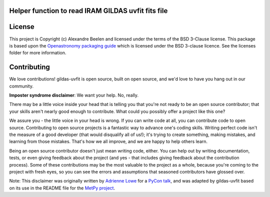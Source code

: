 Helper function to read IRAM GILDAS uvfit fits file
---------------------------------------------------

License
-------

This project is Copyright (c) Alexandre Beelen and licensed under
the terms of the BSD 3-Clause license. This package is based upon
the `Openastronomy packaging guide <https://github.com/OpenAstronomy/packaging-guide>`_
which is licensed under the BSD 3-clause licence. See the licenses folder for
more information.

Contributing
------------

We love contributions! gildas-uvfit is open source,
built on open source, and we'd love to have you hang out in our community.

**Imposter syndrome disclaimer**: We want your help. No, really.

There may be a little voice inside your head that is telling you that you're not
ready to be an open source contributor; that your skills aren't nearly good
enough to contribute. What could you possibly offer a project like this one?

We assure you - the little voice in your head is wrong. If you can write code at
all, you can contribute code to open source. Contributing to open source
projects is a fantastic way to advance one's coding skills. Writing perfect code
isn't the measure of a good developer (that would disqualify all of us!); it's
trying to create something, making mistakes, and learning from those
mistakes. That's how we all improve, and we are happy to help others learn.

Being an open source contributor doesn't just mean writing code, either. You can
help out by writing documentation, tests, or even giving feedback about the
project (and yes - that includes giving feedback about the contribution
process). Some of these contributions may be the most valuable to the project as
a whole, because you're coming to the project with fresh eyes, so you can see
the errors and assumptions that seasoned contributors have glossed over.

Note: This disclaimer was originally written by
`Adrienne Lowe <https://github.com/adriennefriend>`_ for a
`PyCon talk <https://www.youtube.com/watch?v=6Uj746j9Heo>`_, and was adapted by
gildas-uvfit based on its use in the README file for the
`MetPy project <https://github.com/Unidata/MetPy>`_.
